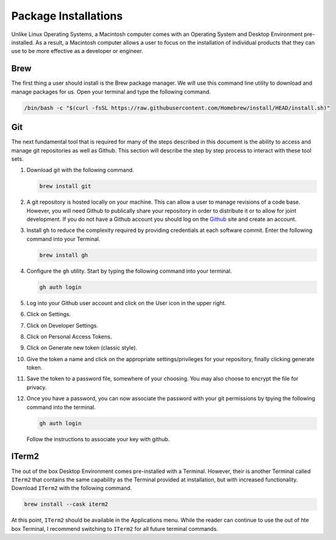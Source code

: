 *********************
Package Installations
*********************
Unlike Linux Operating Systems, a Macintosh computer comes with an Operating System 
and Desktop Environment pre-installed.  As a result, a Macintosh computer allows 
a user to focus on the installation of individual products that they can use to be
more effective as a developer or engineer.

Brew
====
The first thing a user should install is the Brew package manager.  We will use this
command line utility to download and manage packages for us.  Open your terminal 
and type the following command.

.. code-block:: bash

   /bin/bash -c "$(curl -fsSL https://raw.githubusercontent.com/Homebrew/install/HEAD/install.sh)"

Git 
===
The next fundamental tool that is required for many of the steps described in this document 
is the ability to access and manage git repositories as well as Github.  This section will 
describe the step by step process to interact with these tool sets.

#. Download git with the following command.

   .. code-block:: bash 

      brew install git 

#. A git repository is hosted locally on your machine.  This can allow a user to manage revisions
   of a code base.  However, you will need Github to publically share your repository in order to
   distribute it or to allow for joint development.  If you do not have a Github account you should 
   log on the `Github <https://github.com>`_ site and create an account.

#. Install ``gh`` to reduce the complexity required by providing credentials at each software
   commit.  Enter the following command into your Terminal.

   .. code-block:: bash 

      brew install gh

#. Configure the ``gh`` utility.  Start by typing the following command into your terminal.

   .. code-block:: bash 

      gh auth login 

#. Log into your Github user account and click on the User icon in the upper right.

#. Click on Settings.

#. Click on Developer Settings.

#. Click on Personal Access Tokens.

#. Click on Generate new token (classic style).

#. Give the token a name and click on the appropriate settings/privileges for
   your repository, finally clicking generate token.

#. Save the token to a password file, somewhere of your choosing.  You may also choose 
   to encrypt the file for privacy.

#. Once you have a password, you can now associate the password with your git 
   permissions by tpying the following command into the terminal.

   .. code-block:: bash 

      gh auth login 

   Follow the instructions to associate your key with github.

ITerm2
======
The out of the box Desktop Environment comes pre-installed with a Terminal.
However, their is another Terminal called ``ITerm2`` that contains the same
capability as the Terminal provided at installation, but with increased 
functionality.  Download ``ITerm2`` with the following command.

.. code-block:: bash 

   brew install --cask iterm2 

At this point, ``ITerm2`` should be available in the Applications menu.  While
the reader can continue to use the out of hte box Terminal, I recommend 
switching to ``ITerm2`` for all future terminal commands.

